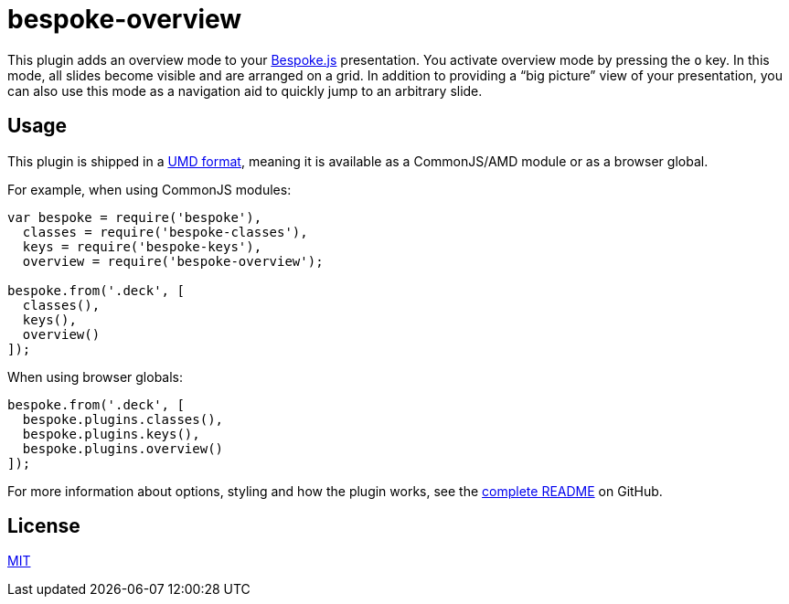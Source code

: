 = bespoke-overview

This plugin adds an overview mode to your http://markdalgleish.com/projects/bespoke.js[Bespoke.js] presentation.
You activate overview mode by pressing the `o` key.
In this mode, all slides become visible and are arranged on a grid.
In addition to providing a “big picture” view of your presentation, you can also use this mode as a navigation aid to quickly jump to an arbitrary slide.

== Usage

This plugin is shipped in a https://github.com/umdjs/umd[UMD format], meaning it is available as a CommonJS/AMD module or as a browser global.

For example, when using CommonJS modules:

```js
var bespoke = require('bespoke'),
  classes = require('bespoke-classes'),
  keys = require('bespoke-keys'),
  overview = require('bespoke-overview');

bespoke.from('.deck', [
  classes(),
  keys(),
  overview()
]);
```

When using browser globals:

```js
bespoke.from('.deck', [
  bespoke.plugins.classes(),
  bespoke.plugins.keys(),
  bespoke.plugins.overview()
]);
```

For more information about options, styling and how the plugin works, see the https://github.com/opendevise/bespoke-overview/blob/master/README.adoc[complete README] on GitHub.

== License

http://en.wikipedia.org/wiki/MIT_License[MIT]
